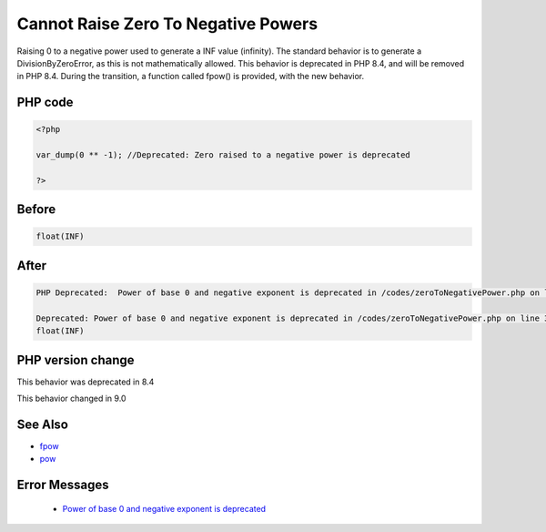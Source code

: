 .. _`cannot-raise-zero-to-negative-powers`:

Cannot Raise Zero To Negative Powers
====================================
.. meta::
	:description:
		Cannot Raise Zero To Negative Powers: Raising 0 to a negative power used to generate a INF value (infinity).
	:twitter:card: summary_large_image
	:twitter:site: @exakat
	:twitter:title: Cannot Raise Zero To Negative Powers
	:twitter:description: Cannot Raise Zero To Negative Powers: Raising 0 to a negative power used to generate a INF value (infinity)
	:twitter:creator: @exakat
	:twitter:image:src: https://php-changed-behaviors.readthedocs.io/en/latest/_static/logo.png
	:og:image: https://php-changed-behaviors.readthedocs.io/en/latest/_static/logo.png
	:og:title: Cannot Raise Zero To Negative Powers
	:og:type: article
	:og:description: Raising 0 to a negative power used to generate a INF value (infinity)
	:og:url: https://php-tips.readthedocs.io/en/latest/tips/zeroToNegativePower.html
	:og:locale: en

Raising 0 to a negative power used to generate a INF value (infinity). The standard behavior is to generate a DivisionByZeroError, as this is not mathematically allowed. This behavior is deprecated in PHP 8.4, and will be removed in PHP 8.4. During the transition, a function called fpow() is provided, with the new behavior.

PHP code
________
.. code-block:: php

   <?php
   
   var_dump(0 ** -1); //Deprecated: Zero raised to a negative power is deprecated
   
   ?>

Before
______
.. code-block:: output

   float(INF)
   

After
______
.. code-block:: output

   PHP Deprecated:  Power of base 0 and negative exponent is deprecated in /codes/zeroToNegativePower.php on line 3
   
   Deprecated: Power of base 0 and negative exponent is deprecated in /codes/zeroToNegativePower.php on line 3
   float(INF)
   


PHP version change
__________________
This behavior was deprecated in 8.4

This behavior changed in 9.0


See Also
________

* `fpow <https://www.php.net/manual/fr/function.fpow.php>`_
* `pow <https://www.php.net/manual/fr/function.pow.php>`_


Error Messages
______________

  + `Power of base 0 and negative exponent is deprecated <https://php-errors.readthedocs.io/en/latest/messages/power-of-base-0-and-negative-exponent-is-deprecated.html>`_



